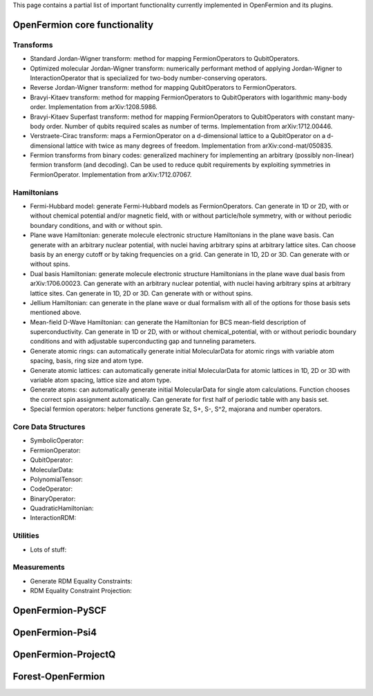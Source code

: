 This page contains a partial list of important functionality currently implemented
in OpenFermion and its plugins.


OpenFermion core functionality
==============================

Transforms
----------

* Standard Jordan-Wigner transform: method for mapping FermionOperators to QubitOperators.

* Optimized molecular Jordan-Wigner transform: numerically performant method of applying
  Jordan-Wigner to InteractionOperator that is specialized for two-body number-conserving operators.

* Reverse Jordan-Wigner transform: method for mapping QubitOperators to FermionOperators.

* Bravyi-Kitaev transform: method for mapping FermionOperators to QubitOperators with
  logarithmic many-body order. Implementation from arXiv:1208.5986.

* Bravyi-Kitaev Superfast transform: method for mapping FermionOperators to QubitOperators
  with constant many-body order. Number of qubits required scales as number of terms.
  Implementation from arXiv:1712.00446.

* Verstraete-Cirac transform: maps a FermionOperator on a d-dimensional lattice to a
  QubitOperator on a d-dimensional lattice with twice as many degrees of freedom.
  Implementation from arXiv:cond-mat/050835.

* Fermion transforms from binary codes: generalized machinery for implementing an
  arbitrary (possibly non-linear) fermion transform (and decoding). Can be used to reduce
  qubit requirements by exploiting symmetries in FermionOperator.
  Implementation from arXiv:1712.07067.


Hamiltonians
------------

* Fermi-Hubbard model: generate Fermi-Hubbard models as FermionOperators.
  Can generate in 1D or 2D, with or without chemical potential and/or magnetic field,
  with or without particle/hole symmetry, with or without periodic boundary conditions,
  and with or without spin.

* Plane wave Hamiltonian: generate molecule electronic structure Hamiltonians
  in the plane wave basis. Can generate with an arbitrary nuclear potential, with
  nuclei having arbitrary spins at arbitrary lattice sites. Can choose basis by
  an energy cutoff or by taking frequencies on a grid. Can generate in 1D, 2D or 3D.
  Can generate with or without spins.

* Dual basis Hamiltonian: generate molecule electronic structure Hamiltonians
  in the plane wave dual basis from arXiv:1706.00023. Can generate with an arbitrary
  nuclear potential, with nuclei having arbitrary spins at arbitrary lattice sites.
  Can generate in 1D, 2D or 3D. Can generate with or without spins.

* Jellium Hamiltonian: can generate in the plane wave or dual formalism with all
  of the options for those basis sets mentioned above.

* Mean-field D-Wave Hamiltonian: can generate the Hamiltonian for BCS mean-field
  description of superconductivity. Can generate in 1D or 2D, with or without
  chemical_potential, with or without periodic boundary conditions and with
  adjustable superconducting gap and tunneling parameters.

* Generate atomic rings: can automatically generate initial MolecularData
  for atomic rings with variable atom spacing, basis, ring size and atom type.

* Generate atomic lattices: can automatically generate initial MolecularData
  for atomic lattices in 1D, 2D or 3D with variable atom spacing, lattice size and atom type.

* Generate atoms: can automatically generate initial MolecularData
  for single atom calculations. Function chooses the correct spin assignment automatically.
  Can generate for first half of periodic table with any basis set.

* Special fermion operators: helper functions generate Sz, S+, S-, S^2, majorana and number operators.


Core Data Structures
--------------------

* SymbolicOperator:

* FermionOperator:

* QubitOperator:

* MolecularData:

* PolynomialTensor:

* CodeOperator:

* BinaryOperator:

* QuadraticHamiltonian:

* InteractionRDM:


Utilities
---------

* Lots of stuff:


Measurements
------------

* Generate RDM Equality Constraints:

* RDM Equality Constraint Projection:


OpenFermion-PySCF
=================


OpenFermion-Psi4
================


OpenFermion-ProjectQ
====================


Forest-OpenFermion
==================
